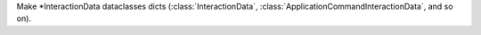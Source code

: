 Make \*InteractionData dataclasses dicts (:class:`InteractionData`, :class:`ApplicationCommandInteractionData`, and so on).

